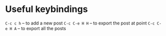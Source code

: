 * Useful keybindings
=C-c c h= -- to add a new post
=C-c C-e H H= -- to export the post at point
=C-c C-e H A= -- to export all the posts
